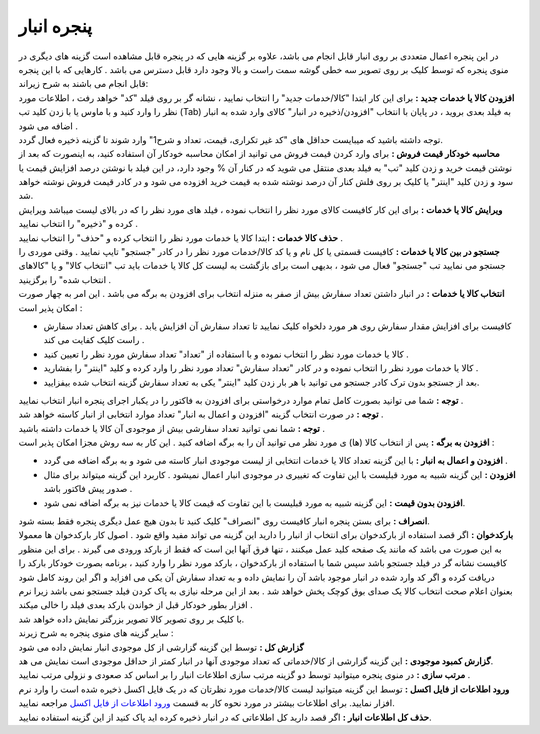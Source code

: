 پنجره انبار
=====================
| در این پنجره اعمال متعددی بر روی انبار قابل انجام می باشد، علاوه بر گزینه هایی که در پنجره قابل مشاهده است گزینه های دیگری در منوی پنجره که توسط کلیک بر روی تصویر سه خطی گوشه سمت راست و بالا وجود دارد قابل دسترس می باشد . کارهایی که با این پنجره قابل انجام می باشند به شرح زیراند:
| **افزودن کالا یا خدمات جدید :** برای این کار ابتدا "کالا/خدمات جدید" را انتخاب نمایید ، نشانه گر بر روی فیلد "کد" خواهد رفت ، اطلاعات مورد نظر را وارد کنید و با ماوس یا با زدن کلید تب (Tab) به فیلد بعدی بروید ، در پایان با انتخاب "افزودن/ذخیره در انبار" کالای وارد شده به انبار اضافه می شود .
| توجه داشته باشید که میبایست حداقل های "کد غیر تکراری، قیمت، تعداد و شرح1" وارد شوند تا گزینه ذخیره فعال گردد.

| **محاسبه خودکار قیمت فروش :** برای وارد کردن قیمت فروش می توانید از امکان محاسبه خودکار آن استفاده کنید، به اینصورت که بعد از نوشتن قیمت خرید و زدن کلید "تب" به فیلد بعدی منتقل می شوید که در کنار آن % وجود دارد، در این فیلد با نوشتن درصد افزایش قیمت یا سود و زدن کلید "اینتر" یا کلیک بر روی فلش کنار آن درصد نوشته شده به قیمت خرید افزوده می شود و در کادر قیمت فروش نوشته خواهد شد.
| **ویرایش کالا یا خدمات :** برای این کار کافیست کالای مورد نظر را انتخاب نموده ، فیلد های مورد نظر را که در بالای لیست میباشد ویرایش کرده و "ذخیره" را انتخاب نمایید .

.. image:: images/bank.png

| **حذف کالا خدمات :** ابتدا کالا یا خدمات مورد نظر را انتخاب کرده و "حذف" را انتخاب نمایید .
| **جستجو در بین کالا یا خدمات :** کافیست قسمتی یا کل نام و یا کد کالا/خدمات مورد نظر را در کادر "جستجو" تایپ نمایید . وقتی موردی را جستجو می نمایید تب "جستجو" فعال می شود ، بدیهی است برای بازگشت به لیست کل کالا یا خدمات باید تب "انتخاب کالا" و یا "کالاهای انتخاب شده" را برگزینید .
| **انتخاب کالا یا خدمات :** در انبار داشتن تعداد سفارش بیش از صفر به منزله انتخاب برای افزودن به برگه می باشد . این امر به چهار صورت امکان پذیر است :

* کافیست برای افزایش مقدار سفارش روی هر مورد دلخواه کلیک نمایید تا تعداد سفارش آن افزایش یابد . برای کاهش تعداد سفارش راست کلیک کفایت می کند .
* کالا یا خدمات مورد نظر را انتخاب نموده و با استفاده از "تعداد" تعداد سفارش مورد نظر را تعیین کنید .
* کالا یا خدمات مورد نظر را انتخاب نموده و در کادر "تعداد سفارش" تعداد مورد نظر را وارد کرده و کلید "اینتر" را بفشارید .
* بعد از جستجو بدون ترک کادر جستجو می توانید با هر بار زدن کلید "اینتر" یکی به تعداد سفارش گزینه انتخاب شده بیفزایید.

| **توجه :** شما می توانید بصورت کامل تمام موارد درخواستی برای افزودن به فاکتور را در یکبار اجرای پنجره انبار انتخاب نمایید .
| **توجه :** در صورت انتخاب گزینه "افزودن و اعمال به انبار" تعداد موارد انتخابی از انبار کاسته خواهد شد .
| **توجه :** شما نمی توانید تعداد سفارشی بیش از موجودی آن کالا یا خدمات داشته باشید .
| **افزودن به برگه :** پس از انتخاب کالا (ها) ی مورد نظر می توانید آن را به برگه اضافه کنید . این کار به سه روش مجزا امکان پذیر است :

* **افزودن و اعمال به انبار :** با این گزینه تعداد کالا یا خدمات انتخابی از لیست موجودی انبار کاسته می شود و به برگه اضافه می گردد .
* **افزودن :** این گزینه شبیه به مورد قبلیست با این تفاوت که تغییری در موجودی انبار اعمال نمیشود . کاربرد این گزینه میتواند برای مثال صدور پیش فاکتور باشد .
* **افزودن بدون قیمت :** این گزینه شبیه به مورد قبلیست با این تفاوت که قیمت کالا یا خدمات نیز به برگه اضافه نمی شود.

| **انصراف :** برای بستن پنجره انبار کافیست روی "انصراف" کلیک کنید تا بدون هیچ عمل دیگری پنجره فقط بسته شود.
| **بارکدخوان :** اگر قصد استفاده از بارکدخوان برای انتخاب از انبار را دارید این گزینه می تواند مفید واقع شود . اصول کار بارکدخوان ها معمولا به این صورت می باشد که مانند یک صفحه کلید عمل میکنند ، تنها فرق آنها این است که فقط از بارکد ورودی می گیرند . برای این منظور کافیست نشانه گر در فیلد جستجو باشد سپس شما با استفاده از بارکدخوان ، بارکد مورد نظر را وارد کنید ، برنامه بصورت خودکار بارکد را دریافت کرده و اگر کد وارد شده در انبار موجود باشد آن را نمایش داده و به تعداد سفارش آن یکی می افزاید و اگر این روند کامل شود بعنوان اعلام صحت انتخاب کالا یک صدای بوق کوچک پخش خواهد شد . بعد از این مرحله نیازی به پاک کردن فیلد جستجو نمی باشد زیرا نرم افزار بطور خودکار قبل از خواندن بارکد بعدی فیلد را خالی میکند .
| با کلیک بر روی تصویر کالا تصویر بزرگتر نمایش داده خواهد شد.
| سایر گزینه های منوی پنجره به شرح زیرند :
| **گزارش کل :** توسط این گزینه گزارشی از کل موجودی انبار نمایش داده می شود
| **گزارش کمبود موجودی :** این گزینه گزارشی از کالا/خدماتی که تعداد موجودی آنها در انبار کمتر از حداقل موجودی است نمایش می هد.
| **مرتب سازی :** در منوی پنجره میتوانید توسط دو گزینه مرتب سازی اطلاعات انبار را بر اساس کد صعودی و نزولی مرتب نمایید .
| **ورود اطلاعات از فایل اکسل :** توسط این گزینه میتوانید لیست کالا/خدمات مورد نظرتان که در یک فایل اکسل ذخیره شده است را وارد نرم افزار نمایید. برای اطلاعات بیشتر در مورد نحوه کار به قسمت `ورود اطلاعات از فایل اکسل`_ مراجعه نمایید.
| **حذف کل اطلاعات انبار :** اگر قصد دارید کل اطلاعاتی که در انبار ذخیره کرده اید پاک کنید از این گزینه استفاده نمایید.





.. _ورود اطلاعات از فایل اکسل: https://mohsensoft.com/docs/faktor/import-from-excel.html
